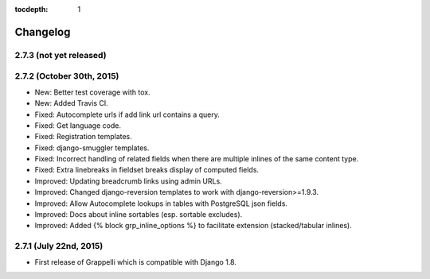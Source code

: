 :tocdepth: 1

.. |grappelli| replace:: Grappelli
.. |filebrowser| replace:: FileBrowser

.. _changelog:

Changelog
=========

2.7.3 (not yet released)
------------------------

2.7.2 (October 30th, 2015)
--------------------------

* New: Better test coverage with tox.
* New: Added Travis CI.
* Fixed: Autocomplete urls if add link url contains a query.
* Fixed: Get language code.
* Fixed: Registration templates.
* Fixed: django-smuggler templates.
* Fixed: Incorrect handling of related fields when there are multiple inlines of the same content type.
* Fixed: Extra linebreaks in fieldset breaks display of computed fields.
* Improved: Updating breadcrumb links using admin URLs.
* Improved: Changed django-reversion templates to work with django-reversion>=1.9.3.
* Improved: Allow Autocomplete lookups in tables with PostgreSQL json fields.
* Improved: Docs about inline sortables (esp. sortable excludes).
* Improved: Added {% block grp_inline_options %} to facilitate extension (stacked/tabular inlines).

2.7.1 (July 22nd, 2015)
-----------------------

* First release of Grappelli which is compatible with Django 1.8.
